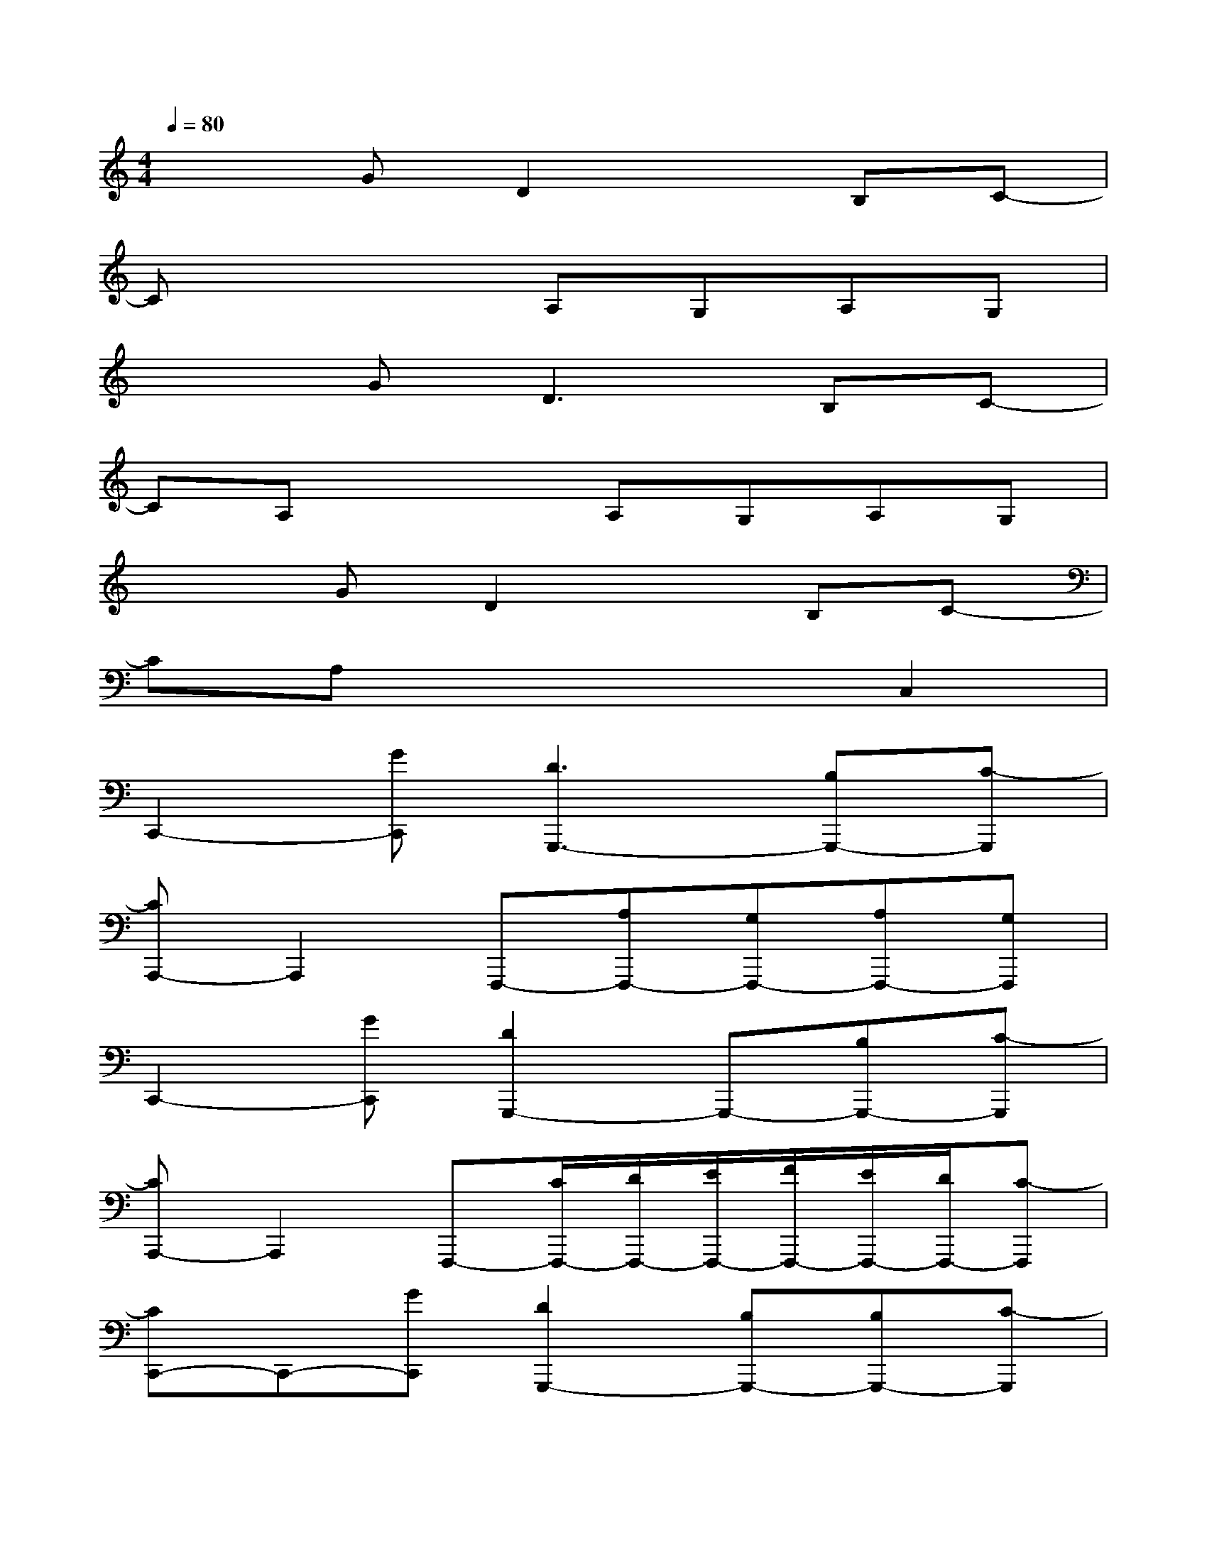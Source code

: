 X:1
T:
M:4/4
L:1/8
Q:1/4=80
K:C%0sharps
V:1
x2GD2xB,C-|
Cx3A,G,A,G,|
x2G2<D2B,C-|
CA,x2A,G,A,G,|
x2GD2xB,C-|
CA,x4C,2|
C,,2-[GC,,][D3G,,,3-][B,G,,,-][C-G,,,]|
[CA,,,-]A,,,2F,,,-[A,F,,,-][G,F,,,-][A,F,,,-][G,F,,,]|
C,,2-[GC,,][D2G,,,2-]G,,,-[B,G,,,-][C-G,,,]|
[CA,,,-]A,,,2F,,,-[C/2F,,,/2-][D/2F,,,/2-][E/2F,,,/2-][F/2F,,,/2-][E/2F,,,/2-][D/2F,,,/2-][C-F,,,]|
[CC,,-]C,,-[GC,,][D2G,,,2-][B,G,,,-][B,G,,,-][C-G,,,]|
[CA,,,-][A,3/2A,,,3/2-]A,,,/2F,,,2-F,,,/2-[A,/2F,,,/2-][D/2F,,,/2-][E/2F,,,/2-][^F/2=F,,,/2-][E/2-F,,,/2]|
[ED,,-][^F/2D,,/2-][D3/2D,,3/2][^C/2-B,,,/2][^C3/2B,,,3/2][B,3/2B,,,3/2-]B,,,3/2|
[DG,,,-][DG,,,-][EG,,,][EA,,,-]A,,,3/2-[A,/2A,,,/2-][D/2A,,,/2-][E/2A,,,/2-][^F/2A,,,/2-][E/2-A,,,/2]|
[ED,,-][^F/2D,,/2-][D3/2D,,3/2][^C/2-B,,,/2][^C3/2B,,,3/2][B,3/2B,,,3/2-]B,,,3/2|
[DG,,,-][DG,,,-][EG,,,][^C3/2A,,,3/2-]A,,,-[A,/2A,,,/2-][D/2A,,,/2-][E/2A,,,/2-][^F/2A,,,/2-][E/2-A,,,/2]
